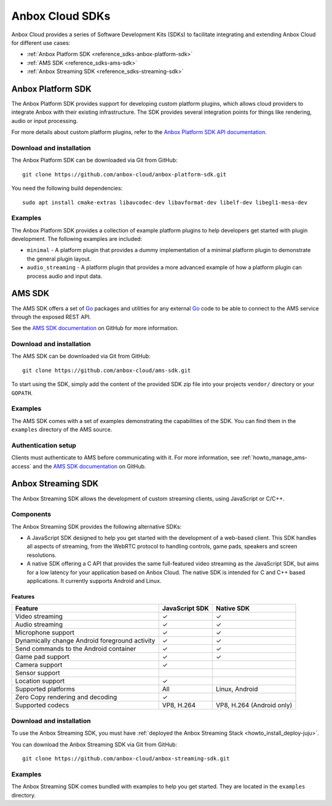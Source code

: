 .. _reference_sdks:

================
Anbox Cloud SDKs
================

Anbox Cloud provides a series of Software Development Kits (SDKs) to
facilitate integrating and extending Anbox Cloud for different use
cases:

-  :ref:`Anbox Platform SDK <reference_sdks-anbox-platform-sdk>`
-  :ref:`AMS SDK <reference_sdks-ams-sdk>`
-  :ref:`Anbox Streaming SDK <reference_sdks-streaming-sdk>`

.. _reference_sdks-anbox-platform-sdk:

Anbox Platform SDK
==================

The Anbox Platform SDK provides support for developing custom platform
plugins, which allows cloud providers to integrate Anbox with their
existing infrastructure. The SDK provides several integration points for
things like rendering, audio or input processing.

For more details about custom platform plugins, refer to the `Anbox Platform SDK API documentation <https://anbox-cloud.github.io/1.10/anbox-platform-sdk/index.html>`_.

Download and installation
-------------------------

The Anbox Platform SDK can be downloaded via Git from GitHub:

::

   git clone https://github.com/anbox-cloud/anbox-platform-sdk.git

You need the following build dependencies:

::

   sudo apt install cmake-extras libavcodec-dev libavformat-dev libelf-dev libegl1-mesa-dev

Examples
--------

The Anbox Platform SDK provides a collection of example platform plugins
to help developers get started with plugin development. The following
examples are included:

-  ``minimal`` - A platform plugin that provides a dummy implementation
   of a minimal platform plugin to demonstrate the general plugin
   layout.
-  ``audio_streaming`` - A platform plugin that provides a more advanced
   example of how a platform plugin can process audio and input data.

.. _reference_sdks-ams-sdk:

AMS SDK
=======

The AMS SDK offers a set of `Go <https://golang.org/>`_ packages and
utilities for any external `Go <https://golang.org/>`_ code to be able
to connect to the AMS service through the exposed REST API.

See the `AMS SDK documentation <https://github.com/anbox-cloud/ams-sdk>`_ on GitHub for
more information.

.. _download-and-installation-1:

Download and installation
-------------------------

The AMS SDK can be downloaded via Git from GitHub:

::

   git clone https://github.com/anbox-cloud/ams-sdk.git

To start using the SDK, simply add the content of the provided SDK zip
file into your projects ``vendor/`` directory or your ``GOPATH``.

.. _examples-1:

Examples
--------

The AMS SDK comes with a set of examples demonstrating the capabilities
of the SDK. You can find them in the ``examples`` directory of the AMS
source.

Authentication setup
--------------------

Clients must authenticate to AMS before communicating with it. For more
information, see :ref:`howto_manage_ams-access`
and the `AMS SDK documentation <https://github.com/anbox-cloud/ams-sdk>`_ on GitHub.

.. _reference_sdks-streaming-sdk:

Anbox Streaming SDK
===================

The Anbox Streaming SDK allows the development of custom streaming
clients, using JavaScript or C/C++.

Components
----------

The Anbox Streaming SDK provides the following alternative SDKs:

-  A JavaScript SDK designed to help you get started with the
   development of a web-based client. This SDK handles all aspects of
   streaming, from the WebRTC protocol to handling controls, game pads,
   speakers and screen resolutions.
-  A native SDK offering a C API that provides the same full-featured
   video streaming as the JavaScript SDK, but aims for a low latency for
   your application based on Anbox Cloud. The native SDK is intended for
   C and C++ based applications. It currently supports Android and
   Linux.

Features
~~~~~~~~


.. list-table::
   :header-rows: 1

   * - Feature
     - JavaScript SDK
     - Native SDK
   * - Video streaming
     - ✓
     - ✓
   * - Audio streaming
     - ✓
     - ✓
   * - Microphone support
     - ✓
     - ✓
   * - Dynamically change Android foreground activity
     - ✓
     - ✓
   * - Send commands to the Android container
     - ✓
     - ✓
   * - Game pad support
     - ✓
     - ✓
   * - Camera support
     - ✓
     - 
   * - Sensor support
     - 
     - 
   * - Location support
     - ✓
     - 
   * - Supported platforms
     - All
     - Linux, Android
   * - Zero Copy rendering and decoding
     - ✓
     - 
   * - Supported codecs
     - VP8, H.264
     - VP8, H.264 (Android only)


.. _download-and-installation-2:

Download and installation
-------------------------

To use the Anbox Streaming SDK, you must have :ref:`deployed the Anbox Streaming Stack <howto_install_deploy-juju>`.

You can download the Anbox Streaming SDK via Git from GitHub:

::

   git clone https://github.com/anbox-cloud/anbox-streaming-sdk.git

.. _examples-2:

Examples
--------

The Anbox Streaming SDK comes bundled with examples to help you get
started. They are located in the ``examples`` directory.
